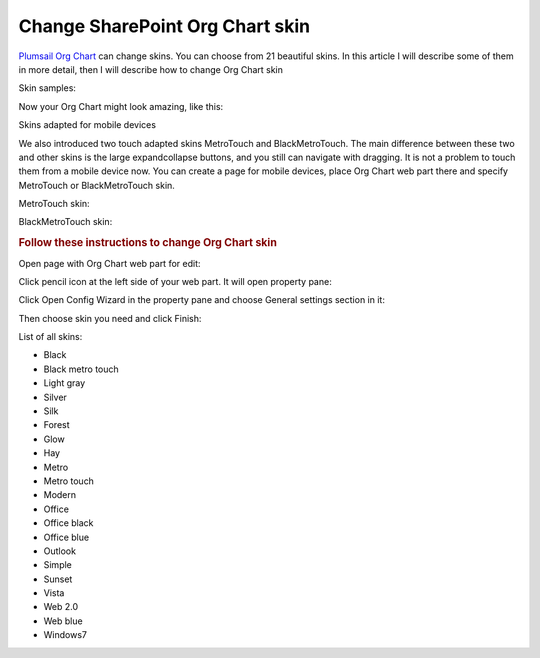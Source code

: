 Change SharePoint Org Chart skin
=================================

`Plumsail Org Chart <https://plumsail.com/sharepoint-orgchart/>`_ can change skins. You can choose from 21 beautiful skins. 
In this article I will describe some of them in more detail, then I will describe how to change Org Chart skin

Skin samples:

.. image:: /../../_static/img/how-tos/customize-boxes-and-styles/change-orgchart-skin/SkinsLayout.png
    :alt: Samples


Now your Org Chart might look amazing, like this:

.. image:: /../../_static/img/how-tos/customize-boxes-and-styles/change-orgchart-skin/Office2010BlueStyle.png
    :alt: Samples


Skins adapted for mobile devices

We also introduced two touch adapted skins MetroTouch and BlackMetroTouch. The main difference between these two and other skins is the large expandcollapse buttons, and you still can navigate with dragging. It is not a problem to touch them from a mobile device now. You can create a page for mobile devices, place Org Chart web part there and specify MetroTouch or BlackMetroTouch skin.

MetroTouch skin:

.. image:: /../../_static/img/how-tos/customize-boxes-and-styles/change-orgchart-skin/metroTouch.png
    :alt: Metro touch


BlackMetroTouch skin:

.. image:: /../../_static/img/how-tos/customize-boxes-and-styles/change-orgchart-skin/blackmetrotouch.png
    :alt: Black Metro touch



.. rubric:: Follow these instructions to change Org Chart skin

Open page with Org Chart web part for edit:

.. image:: /../../_static/img/how-tos/customize-boxes-and-styles/change-orgchart-skin/EditPage.png
    :alt: Edit page

Click pencil icon at the left side of your web part. It will open property pane:

.. image:: /../../_static/img/how-tos/customize-boxes-and-styles/change-orgchart-skin/pencil-icon.png
    :alt: Pencil icon

Click Open Config Wizard in the property pane and choose General settings section in it:

.. image:: /../../_static/img/how-tos/customize-boxes-and-styles/change-orgchart-skin/ConfWizard_GeneralSettings.png
    :alt: Configuration wizard


Then choose skin you need and click Finish:

.. image:: /../../_static/img/how-tos/customize-boxes-and-styles/change-orgchart-skin/ConfWizard_GeneralSettings_Skins.png
    :alt: Configuration wizard


List of all skins:

- Black
- Black metro touch
- Light gray
- Silver
- Silk
- Forest
- Glow
- Hay
- Metro
- Metro touch
- Modern
- Office
- Office black
- Office blue
- Outlook
- Simple
- Sunset
- Vista
- Web 2.0
- Web blue
- Windows7